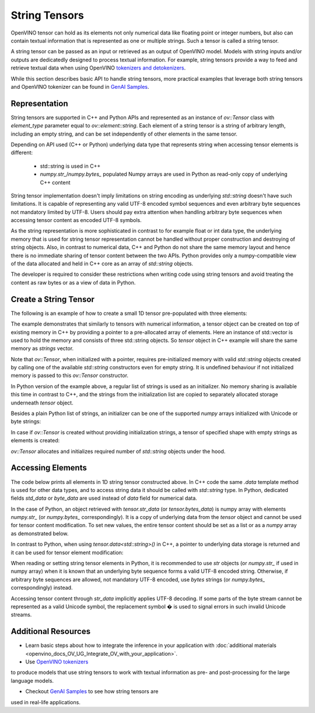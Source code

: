 .. {#openvino_docs_OV_UG_string_tensors}

String Tensors
==============


.. meta::
   :description: Learn how to pass and retrieve text to and from OpenVINO model.

OpenVINO tensor can hold as its elements not only numerical data like floating point or integer numbers,
but also can contain textual information that is represented as one or multiple strings.
Such a tensor is called a string tensor.

A string tensor can be passed as an input or retrieved as an output of OpenVINO model.
Models with string inputs and/or outputs are dedicatedly designed to process textual information.
For example, string tensors provide a way to feed and retrieve textual data when using OpenVINO
`tokenizers and detokenizers <https://github.com/openvinotoolkit/openvino_contrib/tree/master/modules/custom_operations/user_ie_extensions/tokenizer/python>`__.

While this section describes basic API to handle string tensors, more practical examples that leverage both
string tensors and OpenVINO tokenizer can be found in
`GenAI Samples <https://github.com/openvinotoolkit/openvino.genai/tree/master/text_generation/causal_lm/cpp>`__.


Representation
##############

String tensors are supported in C++ and Python APIs and represented as an instance of `ov::Tensor`
class with `element_type` parameter equal to `ov::element::string`. Each element of a string tensor is a string
of arbitrary length, including an empty string, and can be set independently of other elements in the same tensor.

Depending on API used (C++ or Python) underlying data type that represents string when accessing tensor elements is
different:

 - std::string is used in C++

 - `numpy.str_`/`numpy.bytes_` populated Numpy arrays are used in Python as read-only copy of underlying C++ content

String tensor implementation doesn't imply limitations on string encoding as underlying `std::string` doesn't have such limitations.
It is capable of representing any valid UTF-8 encoded symbol sequences and even arbitrary byte sequences not
mandatory limited by UTF-8.
Users should pay extra attention when handling arbitrary byte sequences when accessing tensor content as encoded UTF-8 symbols.

As the string representation is more sophisticated in contrast to for example float or int data type,
the underlying memory that is used for string tensor representation cannot be handled without proper construction and
destroying of string objects.
Also, in contrast to numerical data, C++ and Python do not share the same memory layout and hence there is no immediate
sharing of tensor content between the two APIs. Python provides only a numpy-compatible view of the data
allocated and held in C++ core as an array of `std::string` objects.

The developer is required to consider these restrictions when writing code using string tensors and
avoid treating the content as raw bytes or as a view of data in Python.

Create a String Tensor
######################

The following is an example of how to create a small 1D tensor pre-populated with three elements:

.. tab-set::

   .. tab-item:: Python
      :sync: py

      .. code-block:: py
         :force:

         import openvino as ov

         tensor = ov.Tensor(['text', 'more text', 'even more text'])

   .. tab-item:: C++
      :sync: cpp

      .. code-block:: cpp

         #include <vector>
         #include <string>
         #include <openvino/openvino.hpp>

         std::vector<std::string> strings = {"text", "more text", "even more text"};
         ov::Tensor tensor(ov::element::string, ov::Shape{strings.size()}, &strings[0]);

The example demonstrates that similarly to tensors with numerical information,
a tensor object can be created on top of existing memory in C++ by providing a pointer to a pre-allocated array of elements.
Here an instance of std::vector is used to hold the memory and consists of three std::string objects.
So `tensor` object in C++ example will share the same memory as `strings` vector.

Note that `ov::Tensor`, when initialized with a pointer, requires pre-initialized memory with valid `std::string` objects
created by calling one of the available `std::string` constructors even for empty string. It is undefined behaviour if
not initialized memory is passed to this `ov::Tensor` constructor.

In Python version of the example above, a regular list of strings is used as an initializer.
No memory sharing is available this time in contrast to C++,
and the strings from the initialization list are copied to separately allocated storage underneath `tensor` object.

Besides a plain Python list of strings, an initializer can be one of the supported `numpy` arrays initialized
with Unicode or byte strings:

.. tab-set::

   .. tab-item:: Python
      :sync: py

      .. code-block:: python
         :force:

         import numpy as np

         tensor = ov.Tensor(np.array(['text', 'more text', 'even more text']))
         tensor = ov.Tensor(np.array([b'text', b'more text', b'even more text']))

In case if `ov::Tensor` is created without providing initialization strings,
a tensor of specified shape with empty strings as elements is created:

.. tab-set::

   .. tab-item:: Python
      :sync: py

      .. code-block:: python
         :force:

         tensor = ov.Tensor(dtype=str, shape=[3])

   .. tab-item:: C++
      :sync: cpp

      .. code-block:: cpp

         ov::Tensor tensor(ov::element::string, ov::Shape{3});

`ov::Tensor` allocates and initializes required number of `std::string` objects under the hood.


Accessing Elements
##################

The code below prints all elements in 1D string tensor constructed above.
In C++ code the same `.data` template method is used for other data types,
and to access string data it should be called with `std::string` type.
In Python, dedicated fields `std_data` or `byte_data` are used instead of `data` field for numerical data.

.. tab-set::

   .. tab-item:: Python
      :sync: py

      .. code-block:: python
         :force:

         data = tensor.str_data  # use tensor.byte_data instead to access encoded strings as `bytes`
         for i in range(tensor.get_size()):
            print(data[i])

   .. tab-item:: C++
      :sync: cpp

      .. code-block:: cpp

         #include <iostream>

         std::string* data = tensor.data<std::string>();
         for(size_t i = 0; i < tensor.get_size(); ++i)
            std::cout << data[i] << '\n';

In the case of Python, an object retrieved with `tensor.str_data` (or `tensor.bytes_data`) is numpy array
with elements `numpy.str_` (or `numpy.bytes_` correspondingly). It is a copy of underlying data from
the `tensor` object and cannot be used for tensor content modification.
To set new values, the entire tensor content should be set as a list or as a `numpy` array as demonstrated
below.

In contrast to Python, when using `tensor.data<std::string>()` in C++, a pointer to underlying data
storage is returned and it can be used for tensor element modification:

.. tab-set::

   .. tab-item:: Python
      :sync: py

      .. code-block:: python

         # Unicode strings:
         tensor.str_data = ['one', 'two', 'three']
         # Do NOT use tensor.str_data[i] to set a new value, it won't update the tensor content

         # Encoded strings:
         tensor.bytes_data = [b'one', b'two', b'three']
         # Do NOT use tensor.bytes_data[i] to set a new value, it won't update the tensor content

      :sync: cpp

      .. code-block:: cpp

         std::string new_content[] = {"one", "two", "three"};
         std::string* data = tensor.data<std::string>();
         for(size_t i = 0; i < tensor.get_size(); ++i)
            data[i] = new_content[i];

When reading or setting string tensor elements in Python, it is recommended to use `str` objects (or `numpy.str_` if used in numpy array)
when it is known that an underlying byte sequence forms a valid UTF-8 encoded string.
Otherwise, if arbitrary byte sequences are allowed,
not mandatory UTF-8 encoded, use `bytes` strings (or `numpy.bytes_` correspondingly) instead.

Accessing tensor content through `str_data` implicitly applies UTF-8 decoding.
If some parts of the byte stream cannot be represented as a valid Unicode symbol,
the replacement symbol � is used to signal errors in such invalid Unicode streams.

Additional Resources
####################

* Learn basic steps about how to integrate the inference in your application with :doc:`additional materials <openvino_docs_OV_UG_Integrate_OV_with_your_application>`.

* Use `OpenVINO tokenizers <https://github.com/openvinotoolkit/openvino_contrib/tree/master/modules/custom_operations/user_ie_extensions/tokenizer/python>`__
to produce models that use string tensors to work with textual information as pre- and post-processing for the large language models.

* Checkout `GenAI Samples <https://github.com/openvinotoolkit/openvino.genai/tree/master/text_generation/causal_lm/cpp>`__ to see how string tensors are
used in real-life applications.

